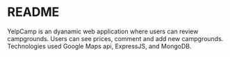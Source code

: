 * README
  YelpCamp is an dyanamic web application where users can review campgrounds. Users can see prices, comment and add new campgrounds. Technologies used Google Maps api, ExpressJS, and MongoDB.
